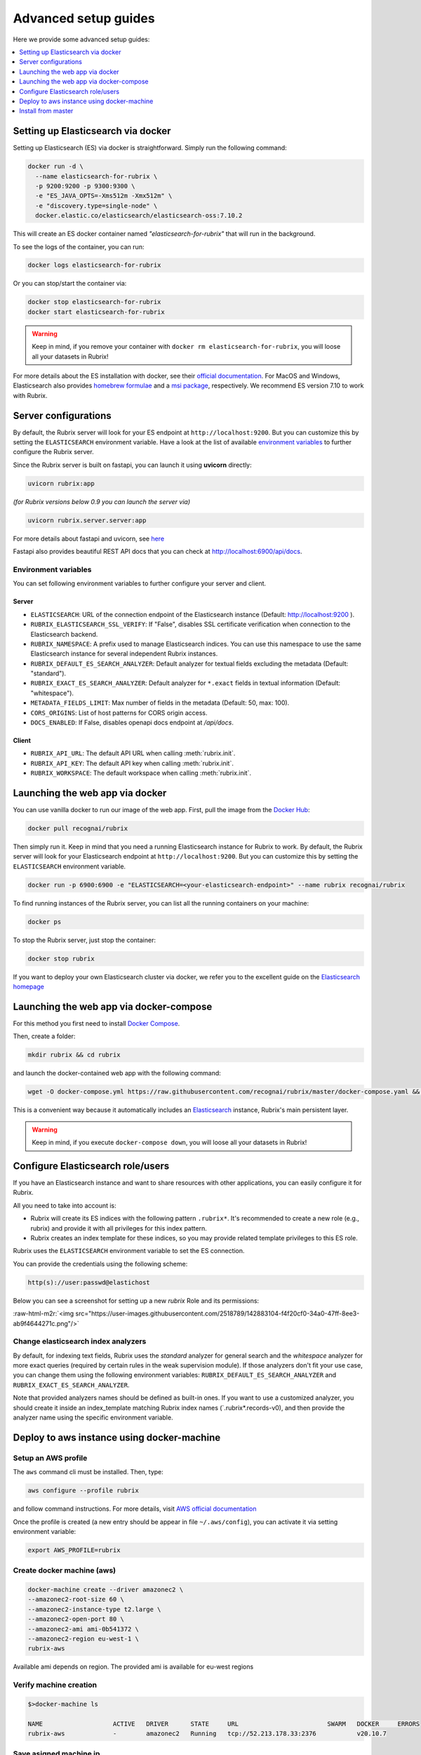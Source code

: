 .. role:: raw-html-m2r(raw)
   :format: html

.. _advanced-setup-guides:

Advanced setup guides
=====================

Here we provide some advanced setup guides:

.. contents::
   :local:
   :depth: 1

.. _setting-up-elasticsearch-via-docker:

Setting up Elasticsearch via docker
-----------------------------------

Setting up Elasticsearch (ES) via docker is straightforward.
Simply run the following command:

.. code-block:: bash

   docker run -d \
     --name elasticsearch-for-rubrix \
     -p 9200:9200 -p 9300:9300 \
     -e "ES_JAVA_OPTS=-Xms512m -Xmx512m" \
     -e "discovery.type=single-node" \
     docker.elastic.co/elasticsearch/elasticsearch-oss:7.10.2

This will create an ES docker container named *"elasticsearch-for-rubrix"* that will run in the background.

To see the logs of the container, you can run:

.. code-block:: bash

   docker logs elasticsearch-for-rubrix

Or you can stop/start the container via:

.. code-block:: bash

   docker stop elasticsearch-for-rubrix
   docker start elasticsearch-for-rubrix

.. warning::
   Keep in mind, if you remove your container with ``docker rm elasticsearch-for-rubrix``, you will loose all your datasets in Rubrix!

For more details about the ES installation with docker, see their `official documentation <https://www.elastic.co/guide/en/elasticsearch/reference/7.10/docker.html>`__.
For MacOS and Windows, Elasticsearch also provides `homebrew formulae <https://www.elastic.co/guide/en/elasticsearch/reference/7.10/brew.html>`__ and a `msi package <https://www.elastic.co/guide/en/elasticsearch/reference/7.10/windows.html>`__, respectively.
We recommend ES version 7.10 to work with Rubrix.


.. _server-configurations:

Server configurations
---------------------

By default, the Rubrix server will look for your ES endpoint at ``http://localhost:9200``.
But you can customize this by setting the ``ELASTICSEARCH`` environment variable.
Have a look at the list of available `environment variables`_ to further configure the Rubrix server.

Since the Rubrix server is built on fastapi, you can launch it using **uvicorn** directly:

.. code-block:: bash

   uvicorn rubrix:app

*(for Rubrix versions below 0.9 you can launch the server via)*

.. code-block:: bash

   uvicorn rubrix.server.server:app

For more details about fastapi and uvicorn, see `here <https://fastapi.tiangolo.com/deployment/manually/#run-a-server-manually-uvicorn>`_

Fastapi also provides beautiful REST API docs that you can check at `http://localhost:6900/api/docs <http://localhost:6900/api/docs>`__.

Environment variables
^^^^^^^^^^^^^^^^^^^^^

You can set following environment variables to further configure your server and client.

Server
""""""

- ``ELASTICSEARCH``: URL of the connection endpoint of the Elasticsearch instance (Default: http://localhost:9200 ).

- ``RUBRIX_ELASTICSEARCH_SSL_VERIFY``: If "False", disables SSL certificate verification when connection to the Elasticsearch backend.

- ``RUBRIX_NAMESPACE``: A prefix used to manage Elasticsearch indices. You can use this namespace to use the same Elasticsearch instance for several independent Rubrix instances.

- ``RUBRIX_DEFAULT_ES_SEARCH_ANALYZER``: Default analyzer for textual fields excluding the metadata (Default: "standard").

- ``RUBRIX_EXACT_ES_SEARCH_ANALYZER``: Default analyzer for ``*.exact`` fields in textual information (Default: "whitespace").

- ``METADATA_FIELDS_LIMIT``: Max number of fields in the metadata (Default: 50, max: 100).

- ``CORS_ORIGINS``: List of host patterns for CORS origin access.

- ``DOCS_ENABLED``: If False, disables openapi docs endpoint at */api/docs*.

Client
""""""

- ``RUBRIX_API_URL``: The default API URL when calling :meth:`rubrix.init`.

- ``RUBRIX_API_KEY``: The default API key when calling :meth:`rubrix.init`.

- ``RUBRIX_WORKSPACE``: The default workspace when calling :meth:`rubrix.init`.



.. _launching-the-web-app-via-docker:

Launching the web app via docker
--------------------------------

You can use vanilla docker to run our image of the web app.
First, pull the image from the `Docker Hub <https://hub.docker.com/>`_:

.. code-block:: shell

   docker pull recognai/rubrix

Then simply run it.
Keep in mind that you need a running Elasticsearch instance for Rubrix to work.
By default, the Rubrix server will look for your Elasticsearch endpoint at ``http://localhost:9200``.
But you can customize this by setting the ``ELASTICSEARCH`` environment variable.

.. code-block:: shell

   docker run -p 6900:6900 -e "ELASTICSEARCH=<your-elasticsearch-endpoint>" --name rubrix recognai/rubrix

To find running instances of the Rubrix server, you can list all the running containers on your machine:

.. code-block:: shell

   docker ps

To stop the Rubrix server, just stop the container:

.. code-block:: shell

   docker stop rubrix

If you want to deploy your own Elasticsearch cluster via docker, we refer you to the excellent guide on the `Elasticsearch homepage <https://www.elastic.co/guide/en/elasticsearch/reference/current/docker.html>`_

.. _launching-the-web-app-via-docker-compose:

Launching the web app via docker-compose
----------------------------------------

For this method you first need to install `Docker Compose <https://docs.docker.com/compose/install/>`__.

Then, create a folder:

.. code-block:: bash

   mkdir rubrix && cd rubrix

and launch the docker-contained web app with the following command:

.. code-block:: bash

   wget -O docker-compose.yml https://raw.githubusercontent.com/recognai/rubrix/master/docker-compose.yaml && docker-compose up -d

This is a convenient way because it automatically includes an
`Elasticsearch <https://www.elastic.co/elasticsearch/>`__ instance, Rubrix's main persistent layer.

.. warning::
   Keep in mind, if you execute ``docker-compose down``, you will loose all your datasets in Rubrix!


.. _configure-elasticsearch-role-users:

Configure Elasticsearch role/users
----------------------------------

If you have an Elasticsearch instance and want to share resources with other applications, you can easily configure it for Rubrix.

All you need to take into account is:


* Rubrix will create its ES indices with the following pattern ``.rubrix*``. It's recommended to create a new role (e.g., rubrix) and provide it with all privileges for this index pattern.

* Rubrix creates an index template for these indices, so you may provide related template privileges to this ES role.

Rubrix uses the ``ELASTICSEARCH`` environment variable to set the ES connection.

You can provide the credentials using the following scheme:

.. code-block:: bash

      http(s)://user:passwd@elastichost

Below you can see a screenshot for setting up a new *rubrix* Role and its permissions:

:raw-html-m2r:`<img src="https://user-images.githubusercontent.com/2518789/142883104-f4f20cf0-34a0-47ff-8ee3-ab9f4644271c.png"/>`


Change elasticsearch index analyzers
^^^^^^^^^^^^^^^^^^^^^^^^^^^^^^^^^^^^

By default, for indexing text fields, Rubrix uses the `standard` analyzer for general search and the `whitespace`
analyzer for more exact queries (required by certain rules in the weak supervision module). If those analyzers
don't fit your use case, you can change them using the following environment variables:
``RUBRIX_DEFAULT_ES_SEARCH_ANALYZER`` and ``RUBRIX_EXACT_ES_SEARCH_ANALYZER``.

Note that provided analyzers names should be defined as built-in ones. If you want to use a
customized analyzer, you should create it inside an index_template matching Rubrix index names (`.rubrix*.records-v0),
and then provide the analyzer name using the specific environment variable.

.. _deploy-to-aws-instance-using-docker-machine:

Deploy to aws instance using docker-machine
-------------------------------------------

Setup an AWS profile
^^^^^^^^^^^^^^^^^^^^

The ``aws`` command cli must be installed. Then, type:

.. code-block:: shell

   aws configure --profile rubrix

and follow command instructions. For more details, visit `AWS official documentation <https://docs.aws.amazon.com/cli/latest/userguide/cli-configure-profiles.html>`_

Once the profile is created (a new entry should be appear in file ``~/.aws/config``\ ), you can activate it via setting environment variable:

.. code-block:: shell

   export AWS_PROFILE=rubrix

Create docker machine (aws)
^^^^^^^^^^^^^^^^^^^^^^^^^^^

.. code-block:: shell

   docker-machine create --driver amazonec2 \
   --amazonec2-root-size 60 \
   --amazonec2-instance-type t2.large \
   --amazonec2-open-port 80 \
   --amazonec2-ami ami-0b541372 \
   --amazonec2-region eu-west-1 \
   rubrix-aws

Available ami depends on region. The provided ami is available for eu-west regions

Verify machine creation
^^^^^^^^^^^^^^^^^^^^^^^

.. code-block:: shell

   $>docker-machine ls

   NAME                   ACTIVE   DRIVER      STATE     URL                        SWARM   DOCKER     ERRORS
   rubrix-aws             -        amazonec2   Running   tcp://52.213.178.33:2376           v20.10.7

Save asigned machine ip
^^^^^^^^^^^^^^^^^^^^^^^

In our case, the assigned ip is ``52.213.178.33``

Connect to remote docker machine
^^^^^^^^^^^^^^^^^^^^^^^^^^^^^^^^

To enable the connection between the local docker client and the remote daemon, we must type following command:

.. code-block:: shell

   eval $(docker-machine env rubrix-aws)

Define a docker-compose.yaml
^^^^^^^^^^^^^^^^^^^^^^^^^^^^

.. code-block:: yaml

   # docker-compose.yaml
   version: "3"

   services:
     rubrix:
       image: recognai/rubrix
       ports:
         - "80:80"
       environment:
         ELASTICSEARCH: <elasticsearch-host_and_port>
       restart: unless-stopped

Pull image
^^^^^^^^^^

.. code-block:: shell

   docker-compose pull

Launch docker container
^^^^^^^^^^^^^^^^^^^^^^^

.. code-block:: shell

   docker-compose up -d

Accessing Rubrix
^^^^^^^^^^^^^^^^

In our case http://52.213.178.33


.. _install-from-master:

Install from master
-------------------

If you want the cutting-edge version of *Rubrix* with the latest changes and experimental features, follow the steps below in your terminal.
**Be aware that this version might be unstable!**

First, you need to install the master version of our python client:

.. code-block:: shell

    pip install -U git+https://github.com/recognai/rubrix.git

Then, the easiest way to get the master version of our web app up and running is via docker-compose:

.. note::
    For now, we only provide the master version of our web app via docker.
    If you want to run the web app of the master branch **without** docker, we refer you to our :ref:`development-setup`.

.. code-block:: shell

    # get the docker-compose yaml file
    mkdir rubrix && cd rubrix
    wget -O docker-compose.yml https://raw.githubusercontent.com/recognai/rubrix/master/docker-compose.yaml
    # use the master image of the rubrix container instead of the latest
    sed -i 's/rubrix:latest/rubrix:master/' docker-compose.yml
    # start all services
    docker-compose up

If you want to use vanilla docker (and have your own Elasticsearch instance running), you can just use our master image:

.. code-block:: shell

    docker run -p 6900:6900 -e "ELASTICSEARCH=<your-elasticsearch-endpoint>" --name rubrix recognai/rubrix:master

